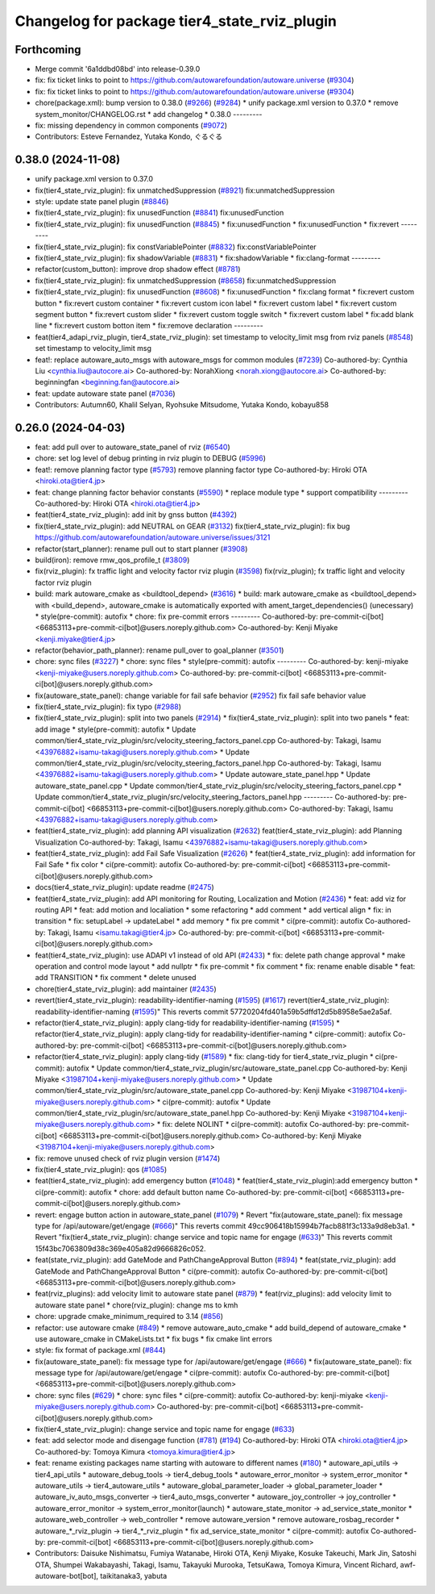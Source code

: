^^^^^^^^^^^^^^^^^^^^^^^^^^^^^^^^^^^^^^^^^^^^^
Changelog for package tier4_state_rviz_plugin
^^^^^^^^^^^^^^^^^^^^^^^^^^^^^^^^^^^^^^^^^^^^^

Forthcoming
-----------
* Merge commit '6a1ddbd08bd' into release-0.39.0
* fix: fix ticket links to point to https://github.com/autowarefoundation/autoware.universe (`#9304 <https://github.com/youtalk/autoware.universe/issues/9304>`_)
* fix: fix ticket links to point to https://github.com/autowarefoundation/autoware.universe (`#9304 <https://github.com/youtalk/autoware.universe/issues/9304>`_)
* chore(package.xml): bump version to 0.38.0 (`#9266 <https://github.com/youtalk/autoware.universe/issues/9266>`_) (`#9284 <https://github.com/youtalk/autoware.universe/issues/9284>`_)
  * unify package.xml version to 0.37.0
  * remove system_monitor/CHANGELOG.rst
  * add changelog
  * 0.38.0
  ---------
* fix: missing dependency in common components (`#9072 <https://github.com/youtalk/autoware.universe/issues/9072>`_)
* Contributors: Esteve Fernandez, Yutaka Kondo, ぐるぐる

0.38.0 (2024-11-08)
-------------------
* unify package.xml version to 0.37.0
* fix(tier4_state_rviz_plugin): fix unmatchedSuppression (`#8921 <https://github.com/autowarefoundation/autoware.universe/issues/8921>`_)
  fix:unmatchedSuppression
* style: update state panel plugin (`#8846 <https://github.com/autowarefoundation/autoware.universe/issues/8846>`_)
* fix(tier4_state_rviz_plugin): fix unusedFunction (`#8841 <https://github.com/autowarefoundation/autoware.universe/issues/8841>`_)
  fix:unusedFunction
* fix(tier4_state_rviz_plugin): fix unusedFunction (`#8845 <https://github.com/autowarefoundation/autoware.universe/issues/8845>`_)
  * fix:unusedFunction
  * fix:unusedFunction
  * fix:revert
  ---------
* fix(tier4_state_rviz_plugin): fix constVariablePointer (`#8832 <https://github.com/autowarefoundation/autoware.universe/issues/8832>`_)
  fix:constVariablePointer
* fix(tier4_state_rviz_plugin): fix shadowVariable (`#8831 <https://github.com/autowarefoundation/autoware.universe/issues/8831>`_)
  * fix:shadowVariable
  * fix:clang-format
  ---------
* refactor(custom_button): improve drop shadow effect (`#8781 <https://github.com/autowarefoundation/autoware.universe/issues/8781>`_)
* fix(tier4_state_rviz_plugin): fix unmatchedSuppression (`#8658 <https://github.com/autowarefoundation/autoware.universe/issues/8658>`_)
  fix:unmatchedSuppression
* fix(tier4_state_rviz_plugin): fix unusedFunction (`#8608 <https://github.com/autowarefoundation/autoware.universe/issues/8608>`_)
  * fix:unusedFunction
  * fix:clang format
  * fix:revert custom button
  * fix:revert custom container
  * fix:revert custom icon label
  * fix:revert custom label
  * fix:revert custom segment button
  * fix:revert custom slider
  * fix:revert custom toggle switch
  * fix:revert custom label
  * fix:add blank line
  * fix:revert custom botton item
  * fix:remove declaration
  ---------
* feat(tier4_adapi_rviz_plugin, tier4_state_rviz_plugin): set timestamp to velocity_limit msg from rviz panels (`#8548 <https://github.com/autowarefoundation/autoware.universe/issues/8548>`_)
  set timestamp to velocity_limit msg
* feat!: replace autoware_auto_msgs with autoware_msgs for common modules (`#7239 <https://github.com/autowarefoundation/autoware.universe/issues/7239>`_)
  Co-authored-by: Cynthia Liu <cynthia.liu@autocore.ai>
  Co-authored-by: NorahXiong <norah.xiong@autocore.ai>
  Co-authored-by: beginningfan <beginning.fan@autocore.ai>
* feat: update autoware state panel (`#7036 <https://github.com/autowarefoundation/autoware.universe/issues/7036>`_)
* Contributors: Autumn60, Khalil Selyan, Ryohsuke Mitsudome, Yutaka Kondo, kobayu858

0.26.0 (2024-04-03)
-------------------
* feat: add pull over to autoware_state_panel of rviz (`#6540 <https://github.com/autowarefoundation/autoware.universe/issues/6540>`_)
* chore: set log level of debug printing in rviz plugin to DEBUG (`#5996 <https://github.com/autowarefoundation/autoware.universe/issues/5996>`_)
* feat!: remove planning factor type (`#5793 <https://github.com/autowarefoundation/autoware.universe/issues/5793>`_)
  remove planning factor type
  Co-authored-by: Hiroki OTA <hiroki.ota@tier4.jp>
* feat: change planning factor behavior constants (`#5590 <https://github.com/autowarefoundation/autoware.universe/issues/5590>`_)
  * replace module type
  * support compatibility
  ---------
  Co-authored-by: Hiroki OTA <hiroki.ota@tier4.jp>
* feat(tier4_state_rviz_plugin): add init by gnss button (`#4392 <https://github.com/autowarefoundation/autoware.universe/issues/4392>`_)
* fix(tier4_state_rviz_plugin): add NEUTRAL on GEAR (`#3132 <https://github.com/autowarefoundation/autoware.universe/issues/3132>`_)
  fix(tier4_state_rviz_plugin): fix bug https://github.com/autowarefoundation/autoware.universe/issues/3121
* refactor(start_planner): rename pull out to start planner (`#3908 <https://github.com/autowarefoundation/autoware.universe/issues/3908>`_)
* build(iron): remove rmw_qos_profile_t (`#3809 <https://github.com/autowarefoundation/autoware.universe/issues/3809>`_)
* fix(rviz_plugin): fx traffic light and velocity factor rviz plugin (`#3598 <https://github.com/autowarefoundation/autoware.universe/issues/3598>`_)
  fix(rviz_plugin); fx traffic light and velocity factor rviz plugin
* build: mark autoware_cmake as <buildtool_depend> (`#3616 <https://github.com/autowarefoundation/autoware.universe/issues/3616>`_)
  * build: mark autoware_cmake as <buildtool_depend>
  with <build_depend>, autoware_cmake is automatically exported with ament_target_dependencies() (unecessary)
  * style(pre-commit): autofix
  * chore: fix pre-commit errors
  ---------
  Co-authored-by: pre-commit-ci[bot] <66853113+pre-commit-ci[bot]@users.noreply.github.com>
  Co-authored-by: Kenji Miyake <kenji.miyake@tier4.jp>
* refactor(behavior_path_planner): rename pull_over to goal_planner (`#3501 <https://github.com/autowarefoundation/autoware.universe/issues/3501>`_)
* chore: sync files (`#3227 <https://github.com/autowarefoundation/autoware.universe/issues/3227>`_)
  * chore: sync files
  * style(pre-commit): autofix
  ---------
  Co-authored-by: kenji-miyake <kenji-miyake@users.noreply.github.com>
  Co-authored-by: pre-commit-ci[bot] <66853113+pre-commit-ci[bot]@users.noreply.github.com>
* fix(autoware_state_panel): change variable for fail safe behavior (`#2952 <https://github.com/autowarefoundation/autoware.universe/issues/2952>`_)
  fix fail safe behavior value
* fix(tier4_state_rviz_plugin): fix typo (`#2988 <https://github.com/autowarefoundation/autoware.universe/issues/2988>`_)
* fix(tier4_state_rviz_plugin): split into two panels (`#2914 <https://github.com/autowarefoundation/autoware.universe/issues/2914>`_)
  * fix(tier4_state_rviz_plugin): split into two panels
  * feat: add image
  * style(pre-commit): autofix
  * Update common/tier4_state_rviz_plugin/src/velocity_steering_factors_panel.cpp
  Co-authored-by: Takagi, Isamu <43976882+isamu-takagi@users.noreply.github.com>
  * Update common/tier4_state_rviz_plugin/src/velocity_steering_factors_panel.hpp
  Co-authored-by: Takagi, Isamu <43976882+isamu-takagi@users.noreply.github.com>
  * Update autoware_state_panel.hpp
  * Update autoware_state_panel.cpp
  * Update common/tier4_state_rviz_plugin/src/velocity_steering_factors_panel.cpp
  * Update common/tier4_state_rviz_plugin/src/velocity_steering_factors_panel.hpp
  ---------
  Co-authored-by: pre-commit-ci[bot] <66853113+pre-commit-ci[bot]@users.noreply.github.com>
  Co-authored-by: Takagi, Isamu <43976882+isamu-takagi@users.noreply.github.com>
* feat(tier4_state_rviz_plugin): add planning API visualization (`#2632 <https://github.com/autowarefoundation/autoware.universe/issues/2632>`_)
  feat(tier4_state_rviz_plugin): add Planning Visualization
  Co-authored-by: Takagi, Isamu <43976882+isamu-takagi@users.noreply.github.com>
* feat(tier4_state_rviz_plugin): add Fail Safe Visualization (`#2626 <https://github.com/autowarefoundation/autoware.universe/issues/2626>`_)
  * feat(tier4_state_rviz_plugin): add information for Fail Safe
  * fix color
  * ci(pre-commit): autofix
  Co-authored-by: pre-commit-ci[bot] <66853113+pre-commit-ci[bot]@users.noreply.github.com>
* docs(tier4_state_rviz_plugin): update readme (`#2475 <https://github.com/autowarefoundation/autoware.universe/issues/2475>`_)
* feat(tier4_state_rviz_plugin): add API monitoring for Routing, Localization and Motion (`#2436 <https://github.com/autowarefoundation/autoware.universe/issues/2436>`_)
  * feat: add viz for routing API
  * feat: add motion and localiation
  * some refactoring
  * add comment
  * add vertical align
  * fix: in transition
  * fix: setupLabel -> updateLabel
  * add memory
  * fix pre commit
  * ci(pre-commit): autofix
  Co-authored-by: Takagi, Isamu <isamu.takagi@tier4.jp>
  Co-authored-by: pre-commit-ci[bot] <66853113+pre-commit-ci[bot]@users.noreply.github.com>
* feat(tier4_state_rviz_plugin): use ADAPI v1 instead of old API (`#2433 <https://github.com/autowarefoundation/autoware.universe/issues/2433>`_)
  * fix: delete path change approval
  * make operation and control mode layout
  * add nullptr
  * fix pre-commit
  * fix comment
  * fix: rename enable disable
  * feat: add TRANSITION
  * fix comment
  * delete unused
* chore(tier4_state_rviz_plugin): add maintainer (`#2435 <https://github.com/autowarefoundation/autoware.universe/issues/2435>`_)
* revert(tier4_state_rviz_plugin): readability-identifier-naming (`#1595 <https://github.com/autowarefoundation/autoware.universe/issues/1595>`_) (`#1617 <https://github.com/autowarefoundation/autoware.universe/issues/1617>`_)
  revert(tier4_state_rviz_plugin): readability-identifier-naming (`#1595 <https://github.com/autowarefoundation/autoware.universe/issues/1595>`_)"
  This reverts commit 57720204fd401a59b5dffd12d5b8958e5ae2a5af.
* refactor(tier4_state_rviz_plugin): apply clang-tidy for readability-identifier-naming (`#1595 <https://github.com/autowarefoundation/autoware.universe/issues/1595>`_)
  * refactor(tier4_state_rviz_plugin): apply clang-tidy for readability-identifier-naming
  * ci(pre-commit): autofix
  Co-authored-by: pre-commit-ci[bot] <66853113+pre-commit-ci[bot]@users.noreply.github.com>
* refactor(tier4_state_rviz_plugin): apply clang-tidy (`#1589 <https://github.com/autowarefoundation/autoware.universe/issues/1589>`_)
  * fix: clang-tidy for tier4_state_rviz_plugin
  * ci(pre-commit): autofix
  * Update common/tier4_state_rviz_plugin/src/autoware_state_panel.cpp
  Co-authored-by: Kenji Miyake <31987104+kenji-miyake@users.noreply.github.com>
  * Update common/tier4_state_rviz_plugin/src/autoware_state_panel.cpp
  Co-authored-by: Kenji Miyake <31987104+kenji-miyake@users.noreply.github.com>
  * ci(pre-commit): autofix
  * Update common/tier4_state_rviz_plugin/src/autoware_state_panel.hpp
  Co-authored-by: Kenji Miyake <31987104+kenji-miyake@users.noreply.github.com>
  * fix: delete NOLINT
  * ci(pre-commit): autofix
  Co-authored-by: pre-commit-ci[bot] <66853113+pre-commit-ci[bot]@users.noreply.github.com>
  Co-authored-by: Kenji Miyake <31987104+kenji-miyake@users.noreply.github.com>
* fix: remove unused check of rviz plugin version (`#1474 <https://github.com/autowarefoundation/autoware.universe/issues/1474>`_)
* fix(tier4_state_rviz_plugin): qos (`#1085 <https://github.com/autowarefoundation/autoware.universe/issues/1085>`_)
* feat(tier4_state_rviz_plugin): add emergency button (`#1048 <https://github.com/autowarefoundation/autoware.universe/issues/1048>`_)
  * feat(tier4_state_rviz_plugin):add emergency button
  * ci(pre-commit): autofix
  * chore: add default button name
  Co-authored-by: pre-commit-ci[bot] <66853113+pre-commit-ci[bot]@users.noreply.github.com>
* revert: engage button action in autoware_state_panel (`#1079 <https://github.com/autowarefoundation/autoware.universe/issues/1079>`_)
  * Revert "fix(autoware_state_panel): fix message type for /api/autoware/get/engage (`#666 <https://github.com/autowarefoundation/autoware.universe/issues/666>`_)"
  This reverts commit 49cc906418b15994b7facb881f3c133a9d8eb3a1.
  * Revert "fix(tier4_state_rviz_plugin): change service and topic name for engage (`#633 <https://github.com/autowarefoundation/autoware.universe/issues/633>`_)"
  This reverts commit 15f43bc7063809d38c369e405a82d9666826c052.
* feat(state_rviz_plugin): add GateMode and PathChangeApproval Button (`#894 <https://github.com/autowarefoundation/autoware.universe/issues/894>`_)
  * feat(state_rviz_plugin): add GateMode and PathChangeApproval Button
  * ci(pre-commit): autofix
  Co-authored-by: pre-commit-ci[bot] <66853113+pre-commit-ci[bot]@users.noreply.github.com>
* feat(rviz_plugins): add velocity limit to autoware state panel (`#879 <https://github.com/autowarefoundation/autoware.universe/issues/879>`_)
  * feat(rviz_plugins): add velocity limit to autoware state panel
  * chore(rviz_plugin): change ms to kmh
* chore: upgrade cmake_minimum_required to 3.14 (`#856 <https://github.com/autowarefoundation/autoware.universe/issues/856>`_)
* refactor: use autoware cmake (`#849 <https://github.com/autowarefoundation/autoware.universe/issues/849>`_)
  * remove autoware_auto_cmake
  * add build_depend of autoware_cmake
  * use autoware_cmake in CMakeLists.txt
  * fix bugs
  * fix cmake lint errors
* style: fix format of package.xml (`#844 <https://github.com/autowarefoundation/autoware.universe/issues/844>`_)
* fix(autoware_state_panel): fix message type for /api/autoware/get/engage (`#666 <https://github.com/autowarefoundation/autoware.universe/issues/666>`_)
  * fix(autoware_state_panel): fix message type for /api/autoware/get/engage
  * ci(pre-commit): autofix
  Co-authored-by: pre-commit-ci[bot] <66853113+pre-commit-ci[bot]@users.noreply.github.com>
* chore: sync files (`#629 <https://github.com/autowarefoundation/autoware.universe/issues/629>`_)
  * chore: sync files
  * ci(pre-commit): autofix
  Co-authored-by: kenji-miyake <kenji-miyake@users.noreply.github.com>
  Co-authored-by: pre-commit-ci[bot] <66853113+pre-commit-ci[bot]@users.noreply.github.com>
* fix(tier4_state_rviz_plugin): change service and topic name for engage (`#633 <https://github.com/autowarefoundation/autoware.universe/issues/633>`_)
* feat: add selector mode and disengage function (`#781 <https://github.com/autowarefoundation/autoware.universe/issues/781>`_) (`#194 <https://github.com/autowarefoundation/autoware.universe/issues/194>`_)
  Co-authored-by: Hiroki OTA <hiroki.ota@tier4.jp>
  Co-authored-by: Tomoya Kimura <tomoya.kimura@tier4.jp>
* feat: rename existing packages name starting with autoware to different names (`#180 <https://github.com/autowarefoundation/autoware.universe/issues/180>`_)
  * autoware_api_utils -> tier4_api_utils
  * autoware_debug_tools -> tier4_debug_tools
  * autoware_error_monitor -> system_error_monitor
  * autoware_utils -> tier4_autoware_utils
  * autoware_global_parameter_loader -> global_parameter_loader
  * autoware_iv_auto_msgs_converter -> tier4_auto_msgs_converter
  * autoware_joy_controller -> joy_controller
  * autoware_error_monitor -> system_error_monitor(launch)
  * autoware_state_monitor -> ad_service_state_monitor
  * autoware_web_controller -> web_controller
  * remove autoware_version
  * remove autoware_rosbag_recorder
  * autoware\_*_rviz_plugin -> tier4\_*_rviz_plugin
  * fix ad_service_state_monitor
  * ci(pre-commit): autofix
  Co-authored-by: pre-commit-ci[bot] <66853113+pre-commit-ci[bot]@users.noreply.github.com>
* Contributors: Daisuke Nishimatsu, Fumiya Watanabe, Hiroki OTA, Kenji Miyake, Kosuke Takeuchi, Mark Jin, Satoshi OTA, Shumpei Wakabayashi, Takagi, Isamu, Takayuki Murooka, TetsuKawa, Tomoya Kimura, Vincent Richard, awf-autoware-bot[bot], taikitanaka3, yabuta

